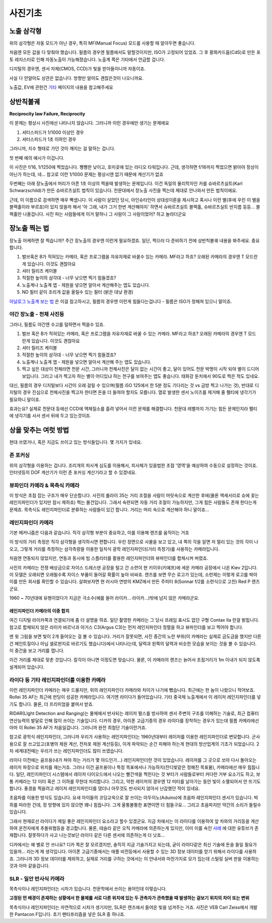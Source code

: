 사진기초
===================================

노출 삼각형
-----------
.. image:: images/etriangle.jpg
 :width: 600

위의 삼각형은 자동 모드가 아닌 경우, 특히 MF(Manual Focus) 모드를 사용할 때 알아두면 좋습니다.

처음엔 모든 값을 다 맞춰야 했습니다. 필름의 경우엔 필름에서도 말할것이지만, ISO가 고정되어 있었죠. 그 후 황화카드뮴(CdS)로 만든 포토 레지스터로 인해 자동노출이 가능해졌습니다. 노출계 쪽은 기타에서 언급할 겁니다.

디지털의 경우엔, 센서 자체(CMOS, CCD)가 빛을 받아들이니까 자동이죠.

사실 다 안알아도 상관은 없습니다. 방향만 알아도 괜찮은것이 나오니까요.

노출값, EV에 관한건 `기타 <https://photo-technic-tmi.readthedocs.io/ko/latest/기타.html#exposure-value-ev>`_ 페이지의 내용을 참고해주세요

상반칙불궤
---------------
**Reciprocity law Failure, Reciprocity**

이 문제는 평상시 사진에선 나타나지 않습니다. 그러니까 이런 경우에만 생기는 문제에요

#. 셔터스피드가 1/1000 이상인 경우
#. 셔터스피드가 1초 이하인 경우

그러니까, 지수 형태로 가던 것이 깨지는 걸 말하는 겁니다.

첫 번째 예의 예시가 이겁니다.

.. image:: images/Reciprocity.jpg
 :width: 600

이 사진은 f/16, 1/1250에 찍었습니다. 쨍쨍한 낮이고, 호미곶에 있는 라디오 타워입니다. 근데, 생각하면 f/16까지 찍었으면 밝아야 정상이 아닌가 하는데, 네... 참고로 이런 1/1000 문제는 평상시엔 없기 때문에 계산기가 없죠

두번째는 아래 장노출에서 머리가 아픈 1초 이상의 찍을때 발생하는 문제입니다. 이건 독일의 물리학자인 카를 슈바르츠실트(Karl Schwarzschild)가 만든 슈바르츠실트 법칙이 있습니다. 천문대에서 장노출 사진을 찍는데 제대로 안나와서 만든 법칙이에요.

근데, 이 이름으로 검색하면 매우 빡셉니다. 이 사람이 살았던 당시, 아인슈타인이 상대성이론을 제시하고 혹시나 이런 별(후에 우린 이 별을 블랙홀이라 부르죠)이 있지 않을까 해서 '아 그래, 내가 그거 한번 계산해야지' 하면서 슈바르츠실트 블랙홀, 슈바르츠실트 반지름 등등... 블랙홀만 나올겁니다. 사진 파는 사람들에게 이거 말하니 그 사람이 그 사람이었어? 하고 놀라더군요

장노출 찍는 법
---------------
장노출 어케하면 잘 찍습니까? 주간 장노출의 경우엔 이런게 필요하겠죠. 일단, 찍으러 다 준비하기 전에 상반칙불궤 내용을 봐주세요. 중요합니다.

#. 벌브혹은 B가 적혀있는 카메라, 혹은 프로그램을 자유자재로 바꿀수 있는 카메라. MF라고 하죠? 오래된 카메라의 경우엔 T 모드란게 있습니다. 이것도 괜찮아요
#. 셔터 릴리즈 케이블
#. 적절한 높이의 삼각대 - 너무 낮으면 찍기 힘들겠죠?
#. 노출계나 노출계 앱 - 제원을 넣으면 알아서 계산해주는 앱도 있습니다.
#. ND 필터 같이 조리개 값을 올릴수 있는 필터 (밝은 대낮 환경)

`아날로그 노출계 보는 법 <https://photo-technic-tmi.readthedocs.io/ko/latest/기타.html기타.html#id3>`_ 은 이걸 참고하시고, 필름의 경우엔 이런게 힘들다는겁니다 - 필름은 ISO가 정해져 있으니 말이죠.

야간 장노출 - 천체 사진등
*************************
그러나, 필름도 야간엔 수고를 덜하면서 찍을수 있죠.

#. 벌브 혹은 B가 적혀있는 카메라, 혹은 프로그램을 자유자재로 바꿀 수 있는 카메라. MF라고 하죠? 오래된 카메라의 경우엔 T 모드 란게 있습니다. 이것도 괜찮아요
#. 셔터 릴리즈 케이블
#. 적절한 높이의 삼각대 - 너무 낮으면 찍기 힘들겠죠?
#. 노출계나 노출계 앱 - 제원을 넣으면 알아서 계산해 주는 앱도 있습니다.
#. 찍고 싶은 대상이 천체라면 천문 시간, 그러니까 천체사진은 달이 없는 시간이 좋고, 달이 있어도 천문 박명이 시작 되야 별이 드디어 보입니다. 그리고 내가 찍고자 하는 별이 어디있냐 하는 천구를 보여주는 앱도 좋습니다. 태화강 둔치에서 90도로 찍은 적도 있네요.

대신, 필름의 경우 디지털보다 시간이 오래 걸릴 수 있으며(필름 iSO 125에서 한 5분 정도 기다리는 것 vs 금방 찍고 나가는 것), 반대로 디지털의 경우 진심으로 천체사진을 찍고자 한다면 돈을 더 들여야 할지도 모릅니다. 열로 발생한 센서 노이즈를 제거해 줄 펠티에 냉각기가 필요하니 말이죠.

효과는요? 실제로 천문대 등에선 CCD에 액체질소를 흘려 넣어서 이런 문제를 해결합니다. 천문대 레벨까지 가기는 힘든 문제인지라 펠티에 냉각기를 사서 센서 뒤에 두고 있는것이죠.

상을 맞추는 여럿 방법
------------------------
현대 쓰였거나, 혹은 지금도 쓰이고 있는 방식들입니다. 몇 가지가 있네요.

존 포커싱
*****************************************
위의 삼각형을 이용하는 겁니다. 조리개의 피사계 심도를 이용해서, 피사체가 있을법한 초점 '영역'을 예상하여 수동으로 설정하는 것이죠. 인터넷등의 DOF 계산기가 이런 존 포커싱 계산기라고 할 수 있겠네요.


뷰파인더 카메라 & 목측식 카메라
*********************************************
.. image:: images/rollai35.jpg
 :width: 600

이 방식은 초점 잡는 구조가 매우 단순합니다. 사진의 롤라이 35는 거리 조절을 사람이 머릿속으로 계산한 후에(물론 액세서리로 슈에 꽂는 레인지파인더가 있지만 잠시 제하죠) 찍는 물건입니다. 그래서 숙련되면 자동 거리 조절이 가능하지만, 그게 힘든 사람들도 존재 한다는게 문제죠. 목측식도 레인지파인더로 분류하는 사람들이 있긴 합니다. 거리는 머리 속으로 계산해야 하니 말이죠...

레인지파인더 카메라
*********************************************
.. image:: images/rf_mechanism.jpg
 :width: 600

기본 메커니즘은 다음과 같습니다. 직각 삼각형 부분이 중요하고, 이를 이용해 렌즈를 움직이는 거죠

이 방식의 거리 측정은 직각 삼각형을 생각하시면 편합니다. 우린 정면으로 사물을 보고 있고, 내 쪽의 각을 알면 저 멀리 있는 것의 각이 나오고, 그렇게 거리를 측정하는 삼각측량을 이용한 일치식 광학 레인지파인더(거리 측정기)를 사용하는 카메라입니다.

처음엔 연동되지 않았지만, 연동과 동시에 빔 스플리터를 활용한 레인지파인더와 뷰파인더를 합체시켜 버렸죠.

.. image:: images/Kiev-II.jpg
 :width: 600

사진의 카메라는 전쟁 배상금으로 자이스 드레스덴 공장을 털고 간 소련이 현 키이우(키예프)에 세운 카메라 공장에서 나온 Kiev 2입니다. 이 모델은 오래되면 오래될수록 자이스 부품이 들어갈 확률이 높아 비싸죠. 렌즈를 보면 무슨 로고가 있는데, 소련제는 이렇게 로고를 박아 이를 만든 회사를 확인할 수 있습니다. 살펴보자면 현 러시아 연방의 KMZ에서 만든 주피터 8(Sonnar f/2를 소련식으로 고친) Red P 렌즈군요.

1960 ~ 70년대에 유행이었다가 지금은 극소수(예를 들어 라이카... 라이카...)밖에 남지 않은 카메라군요.

레인지파인더 카메라의 이중 합치
^^^^^^^^^^^^^^^^^^^^^^^^^^^^^^^
여긴 디지털 라이카쪽과 연결되기에 좀 더 설명을 하죠. 일단 촬영한 카메라는 그 당시 프레임 표시도 없던 구형 Contax IIa 란걸 밝힙니다. 참고로 합체되지 않은 라이카 바르낙과 아거스 C3(Argus C3)는 먼저 레인지파인더 정렬을 하고 뷰파인더를 보고 찍어야 합니다.

.. image:: images/rangefinder-Unaligned.jpg
 :width: 600
맨 윗 그림을 보면 빛이 2개 들어오는 걸 볼 수 있습니다. 거리가 잘못되면, 사진 중간의 노란 부위(이 카메라는 실제로 금도금을 했지만 다른건 페인트질이나 아님 셀로판지로 바르기도 했습니다)에서 나타나는데, 달력과 왼쪽의 달력과 비슷한 모습을 보이는 것을 볼 수 있습니다. 이 중간을 보고 거리를 잽니다.

.. image:: images/rangefinder-aligned.jpg
 :width: 600
이건 거리를 제대로 맞춘 것입니다. 칼각이 아니면 이정도면 맞습니다. 물론, 이 카메라의 렌즈는 늙어서 초점거리가 1m 이내가 되지 않도록 설계되어 있습니다.

라이다 등 기타 레인지파인더를 이용한 카메라
*********************************************
이런 레인지파인더 카메라는 매우 드물지만, 위의 레인지파인더 카메라와 차이가 나기에 뺐습니다. 최근에는 한 놈이 나왔으니 적어보죠. Rollei 35 AF는 최근에 펀딩이 성공한 카메라입니다. 여기엔 라이다가 들어있습니다. 기타 중국제 노출계에서 이 레이저 레인지파인더를 넣기도 합니다. 물론, 더 프리미엄을 붙여서 받죠.

RIDAR(LIght Detection and Ranging)는 물체에서 반사되는 레이저 펄스를 방사하여 센서 주변의 구조를 이해하는 기술로, 최근 컴퓨터 연산능력의 발달로 인해 많이 쓰이는 기술입니다. 디카의 경우,  아이폰 고급기종의 경우 라이다를 장착하는 경우가 있는데 필름 카메라에선 아마 이 Rollei 35 AF가 처음일겁니다. 그러니까 완전 최첨단 기술이란거죠.

참고로 광학식 레인지파인더, 그러니까 우리가 사용하는 레인지파인더는 1960년대부터 레이저를 이용한 레인지파인더로 변모합니다. 군사용으로 잘 쓰고있고(포병의 제원 계산, 전차포 제원 계산등등), 이게 파악되는 순간 피해야 하는게 현대의 방산업계의 기초가 되었습니다. 2차 세계대전때는 우리가 쓰는 레인지파인더도 많이 쓰였습니다.

라이다 이전에는 골프용(내가 쳐야 하는 거리가 몇 야드인가...) 레인지파인더란 것이 있었습니다. 레이저를 그 곳으로 쏘아 다시 돌아오는 레이저 파장으로 위치를 재는거죠. 그러나 이건 골프용이나 특정 목표에서나 가능하지(잔디밫같은 정해진 목표물), 카메라에선 매우 힘듭니다. 일단, 레인지파인더 시스템에서 레이저 다이오드에서 나오는 빨간색을 찍힌다는 것 부터가 사람들로부터 커다란 거부 요소기도 하고, 보통 카메라는 12 미터 혹은 그 이하를 무한대 처리합니다. 그리고, 약한 레이저의 경우엔 12 미터를 날아가는 동안 빛이 소멸되어서 안 뜨기도 합니다. 풍경을 찍을려고 레이저 레인지파인더를 댔더니 아무것도 반사되지 않아서 난감했던 적이 있네요.

초음파를 이용한 방식도 있습니다. 요새 아이들의 코딩교윽으로 잘 쓰이는 아두이노(Aduino)에 초음파 레인지파인더 센서가 있습니다. 박쥐를 따라한 건데, 정 방향에 있지 않으면 꽤나 힘듭니다. 그게 울퉁불퉁한 표면이면 더 힘들구요... 그리고 초음파지만 약간의 소리가 들릴수 있습니다.

그래서 현재로선 라이다가 제일 좋은 레인지파인더 요소라고 할수 있겠군요. 지금 차에서는 이 라이다를 이용하여 앞 차와의 거리등을 계산하여 운전자에게 추돌위협등을 경고합니다. 물론, 테슬라 같은 오직 카메라에 의존하는게 있지만, 이미 이를 속인 `사례 <https://www.youtube.com/watch?v=IQJL3htsDyQ>`_ 에 대한 유튜브가 존재합니다. 잘못하다가 사고 나는것보단 라이다 같은 다른 센서에 의존하는게 더 낫죠...

디카에서는 왜 별로 안 쓰나요? 디카 쪽은 잘 모르겠지만, 솔직히 지금 기술가지고 되는데, 굳이 라이다같은 최신 기술에 돈을 들일 필요가 있을까... 라는게 제 생각입니다. 아이폰 고급기종에서는 애플 비전등에서 사용할 수 있는 3D 정보 데이터를 얻기 위해서 라이다를 사용하죠. 그러니까 3D 정보 데이터를 제외하고, 실제로 거리를 구하는 것에서는 이 안내서와 마찬가지로 모가 집는데 스털링 실버 판을 이용하는 것과 아마 같을겁니다.

SLR - 일안 반사식 카메라
*************************
.. image:: images/Pentacon_F.jpg
 :width: 600

목측식이나 레인지파인더는 시차가 있습니다. 천문학에서 쓰이는 용어인데 이렇습니다.

**고정된 먼 배경이 존재하는 상황에서 한 물체를 서로 다른 위치에 있는 두 관측자가 관측했을 때 발생하는 겉보기 위치의 차이 또는 변위**

목측식이나 레인지파인더는 자연적으로 시차가 생기지만, SLR은 렌즈에서 들어온 빛을 넘겨주는 거죠. 사진은 VEB Carl Zeiss에서 개발한 Pantacon F입니다. 초기 펜타프리즘을 넣은 SLR 중 하나죠.

